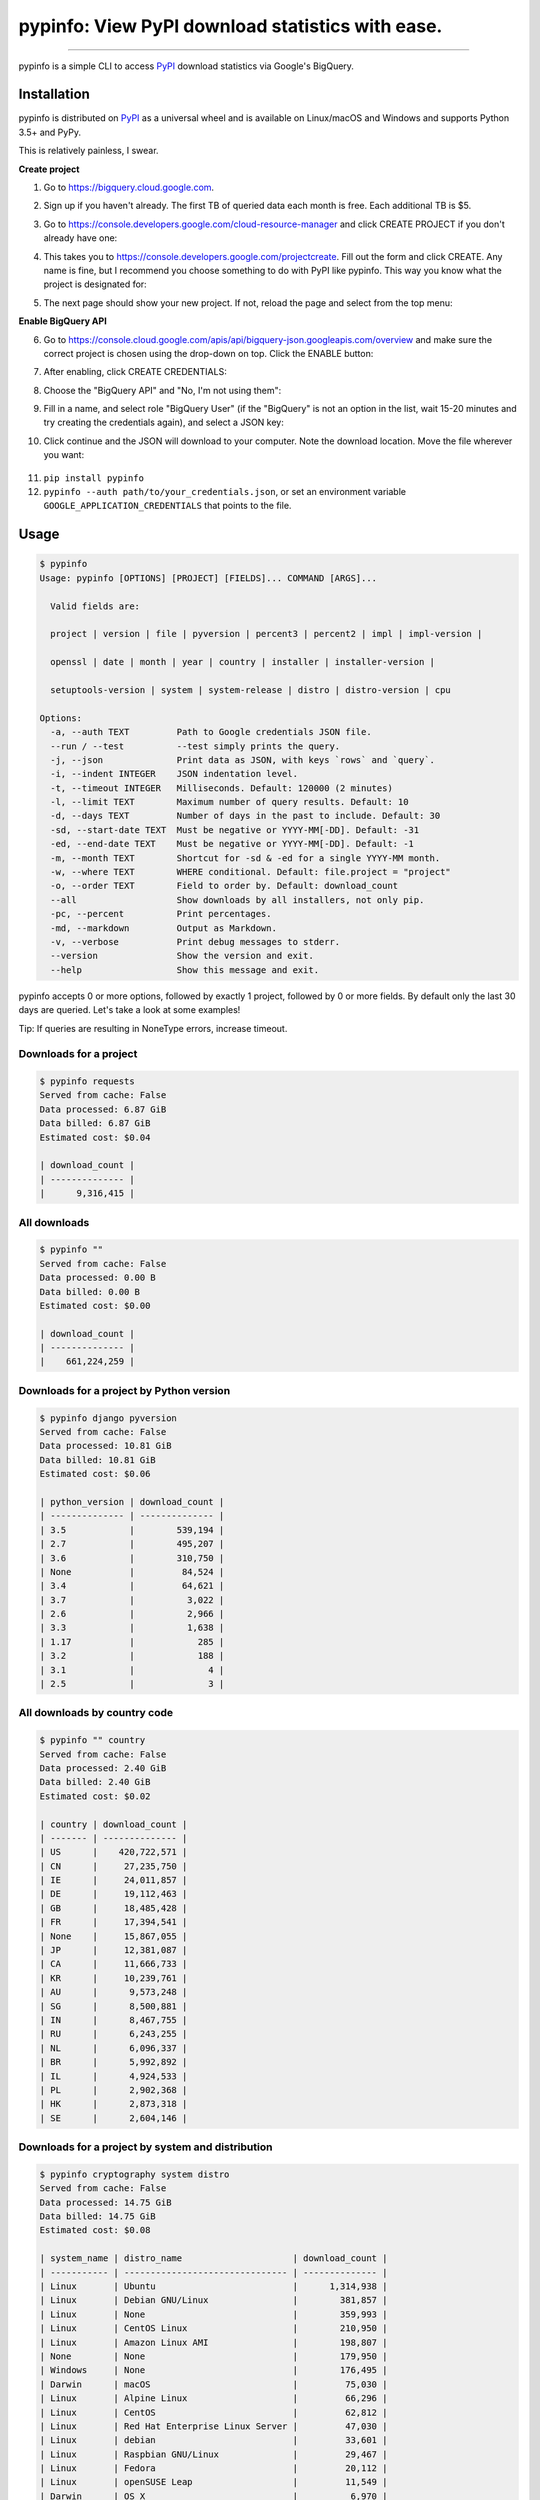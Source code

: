 pypinfo: View PyPI download statistics with ease.
=================================================

.. image:: https://img.shields.io/pypi/v/pypinfo.svg?style=flat-square
    :target: https://pypi.org/project/pypinfo

.. image:: https://img.shields.io/pypi/pyversions/pypinfo.svg?style=flat-square
    :target: https://pypi.org/project/pypinfo

.. image:: https://img.shields.io/badge/license-MIT-blue.svg?style=flat-square
    :target: https://en.wikipedia.org/wiki/MIT_License

.. image:: https://img.shields.io/badge/code%20style-black-000000.svg?style=flat-square
    :target: https://github.com/psf/black

-----

pypinfo is a simple CLI to access `PyPI`_ download statistics via Google's BigQuery.

Installation
------------

pypinfo is distributed on `PyPI`_ as a universal wheel and is available on
Linux/macOS and Windows and supports Python 3.5+ and PyPy.

This is relatively painless, I swear.

**Create project**

1. Go to `<https://bigquery.cloud.google.com>`_.
2. Sign up if you haven't already. The first TB of queried data each month
   is free. Each additional TB is $5.

3. Go to `<https://console.developers.google.com/cloud-resource-manager>`_ and click
   CREATE PROJECT if you don't already have one:

   .. image:: https://user-images.githubusercontent.com/1324225/47172949-6f4ea880-d315-11e8-8587-8b8117efeae9.png

4. This takes you to `<https://console.developers.google.com/projectcreate>`_. Fill out
   the form and click CREATE. Any name is fine, but I recommend you choose something to
   do with PyPI like pypinfo. This way you know what the project is designated for:

   .. image:: https://user-images.githubusercontent.com/1324225/47173020-986f3900-d315-11e8-90ab-4b2ecd85b88e.png

5. The next page should show your new project. If not, reload the page and select from
   the top menu:

   .. image:: https://user-images.githubusercontent.com/1324225/47173170-0b78af80-d316-11e8-879e-01f34e139b80.png

**Enable BigQuery API**

6. Go to `<https://console.cloud.google.com/apis/api/bigquery-json.googleapis.com/overview>`_
   and make sure the correct project is chosen using the drop-down on top. Click
   the ENABLE button:

   .. image:: https://user-images.githubusercontent.com/1324225/47173408-a6718980-d316-11e8-94c2-a17ff54fc389.png

7. After enabling, click CREATE CREDENTIALS:

   .. image:: https://user-images.githubusercontent.com/1324225/47173432-bc7f4a00-d316-11e8-8152-6a0e6cfab70f.png

8. Choose the "BigQuery API" and "No, I'm not using them":

   .. image:: https://user-images.githubusercontent.com/1324225/47173510-ec2e5200-d316-11e8-8508-2bfbb8f6b02f.png

9. Fill in a name, and select role "BigQuery User" (if the "BigQuery" is not an option
   in the list, wait 15-20 minutes and try creating the credentials again), and select a
   JSON key:

   .. image:: https://user-images.githubusercontent.com/1324225/47173576-18e26980-d317-11e8-8bfe-e4775d965e32.png

10. Click continue and the JSON will download to your computer. Note the download
    location. Move the file wherever you want:

   .. image:: https://user-images.githubusercontent.com/1324225/47173614-331c4780-d317-11e8-9ed2-fc76557a2bf6.png

11. ``pip install pypinfo``
12. ``pypinfo --auth path/to/your_credentials.json``, or set an environment variable
    ``GOOGLE_APPLICATION_CREDENTIALS`` that points to the file.

Usage
-----

.. code-block:: console

    $ pypinfo
    Usage: pypinfo [OPTIONS] [PROJECT] [FIELDS]... COMMAND [ARGS]...

      Valid fields are:

      project | version | file | pyversion | percent3 | percent2 | impl | impl-version |

      openssl | date | month | year | country | installer | installer-version |

      setuptools-version | system | system-release | distro | distro-version | cpu

    Options:
      -a, --auth TEXT         Path to Google credentials JSON file.
      --run / --test          --test simply prints the query.
      -j, --json              Print data as JSON, with keys `rows` and `query`.
      -i, --indent INTEGER    JSON indentation level.
      -t, --timeout INTEGER   Milliseconds. Default: 120000 (2 minutes)
      -l, --limit TEXT        Maximum number of query results. Default: 10
      -d, --days TEXT         Number of days in the past to include. Default: 30
      -sd, --start-date TEXT  Must be negative or YYYY-MM[-DD]. Default: -31
      -ed, --end-date TEXT    Must be negative or YYYY-MM[-DD]. Default: -1
      -m, --month TEXT        Shortcut for -sd & -ed for a single YYYY-MM month.
      -w, --where TEXT        WHERE conditional. Default: file.project = "project"
      -o, --order TEXT        Field to order by. Default: download_count
      --all                   Show downloads by all installers, not only pip.
      -pc, --percent          Print percentages.
      -md, --markdown         Output as Markdown.
      -v, --verbose           Print debug messages to stderr.
      --version               Show the version and exit.
      --help                  Show this message and exit.

pypinfo accepts 0 or more options, followed by exactly 1 project, followed by
0 or more fields. By default only the last 30 days are queried. Let's take a
look at some examples!

Tip: If queries are resulting in NoneType errors, increase timeout.

Downloads for a project
^^^^^^^^^^^^^^^^^^^^^^^

.. code-block:: console

    $ pypinfo requests
    Served from cache: False
    Data processed: 6.87 GiB
    Data billed: 6.87 GiB
    Estimated cost: $0.04

    | download_count |
    | -------------- |
    |      9,316,415 |

All downloads
^^^^^^^^^^^^^

.. code-block:: console

    $ pypinfo ""
    Served from cache: False
    Data processed: 0.00 B
    Data billed: 0.00 B
    Estimated cost: $0.00

    | download_count |
    | -------------- |
    |    661,224,259 |

Downloads for a project by Python version
^^^^^^^^^^^^^^^^^^^^^^^^^^^^^^^^^^^^^^^^^

.. code-block:: console

    $ pypinfo django pyversion
    Served from cache: False
    Data processed: 10.81 GiB
    Data billed: 10.81 GiB
    Estimated cost: $0.06

    | python_version | download_count |
    | -------------- | -------------- |
    | 3.5            |        539,194 |
    | 2.7            |        495,207 |
    | 3.6            |        310,750 |
    | None           |         84,524 |
    | 3.4            |         64,621 |
    | 3.7            |          3,022 |
    | 2.6            |          2,966 |
    | 3.3            |          1,638 |
    | 1.17           |            285 |
    | 3.2            |            188 |
    | 3.1            |              4 |
    | 2.5            |              3 |

All downloads by country code
^^^^^^^^^^^^^^^^^^^^^^^^^^^^^

.. code-block:: console

    $ pypinfo "" country
    Served from cache: False
    Data processed: 2.40 GiB
    Data billed: 2.40 GiB
    Estimated cost: $0.02

    | country | download_count |
    | ------- | -------------- |
    | US      |    420,722,571 |
    | CN      |     27,235,750 |
    | IE      |     24,011,857 |
    | DE      |     19,112,463 |
    | GB      |     18,485,428 |
    | FR      |     17,394,541 |
    | None    |     15,867,055 |
    | JP      |     12,381,087 |
    | CA      |     11,666,733 |
    | KR      |     10,239,761 |
    | AU      |      9,573,248 |
    | SG      |      8,500,881 |
    | IN      |      8,467,755 |
    | RU      |      6,243,255 |
    | NL      |      6,096,337 |
    | BR      |      5,992,892 |
    | IL      |      4,924,533 |
    | PL      |      2,902,368 |
    | HK      |      2,873,318 |
    | SE      |      2,604,146 |

Downloads for a project by system and distribution
^^^^^^^^^^^^^^^^^^^^^^^^^^^^^^^^^^^^^^^^^^^^^^^^^^

.. code-block:: console

    $ pypinfo cryptography system distro
    Served from cache: False
    Data processed: 14.75 GiB
    Data billed: 14.75 GiB
    Estimated cost: $0.08

    | system_name | distro_name                     | download_count |
    | ----------- | ------------------------------- | -------------- |
    | Linux       | Ubuntu                          |      1,314,938 |
    | Linux       | Debian GNU/Linux                |        381,857 |
    | Linux       | None                            |        359,993 |
    | Linux       | CentOS Linux                    |        210,950 |
    | Linux       | Amazon Linux AMI                |        198,807 |
    | None        | None                            |        179,950 |
    | Windows     | None                            |        176,495 |
    | Darwin      | macOS                           |         75,030 |
    | Linux       | Alpine Linux                    |         66,296 |
    | Linux       | CentOS                          |         62,812 |
    | Linux       | Red Hat Enterprise Linux Server |         47,030 |
    | Linux       | debian                          |         33,601 |
    | Linux       | Raspbian GNU/Linux              |         29,467 |
    | Linux       | Fedora                          |         20,112 |
    | Linux       | openSUSE Leap                   |         11,549 |
    | Darwin      | OS X                            |          6,970 |
    | Linux       | Linux                           |          6,894 |
    | Linux       | Virtuozzo                       |          6,611 |
    | FreeBSD     | None                            |          5,898 |
    | Linux       | RedHatEnterpriseServer          |          4,415 |

Most popular projects in the past year
^^^^^^^^^^^^^^^^^^^^^^^^^^^^^^^^^^^^^^

.. code-block:: console

    $ pypinfo --days 365 "" project
    Served from cache: False
    Data processed: 87.84 GiB
    Data billed: 87.84 GiB
    Estimated cost: $0.43

    | project         | download_count |
    | --------------- | -------------- |
    | simplejson      |    267,459,163 |
    | six             |    213,697,561 |
    | setuptools      |    164,144,954 |
    | botocore        |    162,843,025 |
    | python-dateutil |    159,786,908 |
    | pip             |    155,164,096 |
    | pyasn1          |    142,647,378 |
    | requests        |    141,811,313 |
    | docutils        |    136,073,108 |
    | pyyaml          |    127,183,654 |
    | jmespath        |    126,997,657 |
    | s3transfer      |    123,275,444 |
    | futures         |    121,993,875 |
    | awscli          |    119,512,669 |
    | rsa             |    112,884,251 |
    | colorama        |    107,995,099 |
    | idna            |     79,363,400 |
    | wheel           |     79,098,241 |
    | selenium        |     72,291,821 |
    | awscli-cwlogs   |     69,708,863 |

Downloads between two YYYY-MM-DD dates
^^^^^^^^^^^^^^^^^^^^^^^^^^^^^^^^^^^^^^

.. code-block:: console

    $ pypinfo --start-date 2018-04-01 --end-date 2018-04-30 setuptools
    Served from cache: True
    Data processed: 0.00 B
    Data billed: 0.00 B
    Estimated cost: $0.00

    | download_count |
    | -------------- |
    |      9,572,911 |

Downloads between two YYYY-MM dates
^^^^^^^^^^^^^^^^^^^^^^^^^^^^^^^^^^^

- A yyyy-mm ``--start-date`` defaults to the first day of the month
- A yyyy-mm ``--end-date`` defaults to the last day of the month

.. code-block:: console

    $ pypinfo --start-date 2018-04 --end-date 2018-04 setuptools
    Served from cache: True
    Data processed: 0.00 B
    Data billed: 0.00 B
    Estimated cost: $0.00

    | download_count |
    | -------------- |
    |      9,572,911 |

Downloads for a single YYYY-MM month
^^^^^^^^^^^^^^^^^^^^^^^^^^^^^^^^^^^^

.. code-block:: console

    $ pypinfo --month 2018-04 setuptools
    Served from cache: True
    Data processed: 0.00 B
    Data billed: 0.00 B
    Estimated cost: $0.00

    | download_count |
    | -------------- |
    |      9,572,911 |

Percentage of Python 3 downloads of the top 100 projects in the past year
^^^^^^^^^^^^^^^^^^^^^^^^^^^^^^^^^^^^^^^^^^^^^^^^^^^^^^^^^^^^^^^^^^^^^^^^^

Let's use ``--test`` to only see the query instead of sending it.

.. code-block:: console

    $ pypinfo --test --days 365 --limit 100 "" project percent3
    SELECT
      file.project as project,
      ROUND(100 * SUM(CASE WHEN REGEXP_EXTRACT(details.python, r"^([^\.]+)") = "3" THEN 1 ELSE 0 END) / COUNT(*), 1) as percent_3,
      COUNT(*) as download_count,
    FROM
      TABLE_DATE_RANGE(
        [the-psf:pypi.downloads],
        DATE_ADD(CURRENT_TIMESTAMP(), -366, "day"),
        DATE_ADD(CURRENT_TIMESTAMP(), -1, "day")
      )
    GROUP BY
      project,
    ORDER BY
      download_count DESC
    LIMIT 100

Credits
-------

- `Donald Stufft <https://github.com/dstufft>`_ for maintaining `PyPI`_ all
  these years.
- `Google <https://github.com/google>`_ for donating BigQuery capacity to
  `PyPI`_.
- `Paul Kehrer <https://github.com/reaperhulk>`_ for his
  `awesome blog post <https://langui.sh/2016/12/09/data-driven-decisions>`_.

Changelog
---------

Important changes are emphasized.

Unreleased
^^^^^^^^^^

17.0.0
^^^^^^

- Add support for libc & libc-version fields

16.0.2
^^^^^^

- Update TinyDB and Tinyrecord dependencies for compatibility

16.0.1
^^^^^^

- Pin TinyDB<4, Tinyrecord does not yet support TinyDB v4

16.0.0
^^^^^^

- Allow yyyy-mm[-dd] ``--start-date`` and ``--end-date``:

  - A yyyy-mm ``--start-date`` defaults to the first day of the month
  - A yyyy-mm ``--end-date`` defaults to the last day of the month

- Add ``--month`` as a shortcut to ``--start-date`` and ``--end-date``
  for a single yyyy-mm month

- Add ``--verbose`` option to print credentials location

- Update installation instructions

- Enforce ``black`` code style

15.0.0
^^^^^^

- Allow yyyy-mm-dd dates
- Add ``--all`` option, default to only showing downloads via pip
- Add download total row

14.0.0
^^^^^^

- Added new ``file`` field!

13.0.0
^^^^^^

- Added ``last_update`` JSON key, which is a UTC timestamp.

12.0.0
^^^^^^

- **Breaking:** JSON output is now a mapping with keys ``rows``, which is all the
  data that was previously outputted, and ``query``, which is relevant metadata.
- Increased the resolution of percentages.

11.0.0
^^^^^^

- Fixed JSON output.

10.0.0
^^^^^^

- Fixed custom field ordering.

9.0.0
^^^^^

- Added new BigQuery usage stats.
- Lowered the default number of results to ``10`` from ``20``.
- Updated examples.
- Fixed table formatting regression.

8.0.0
^^^^^

- Updated ``google-cloud-bigquery`` dependency.

7.0.0
^^^^^

- Output table is now in Markdown format for easy copying to GitHub issues and PRs.

6.0.0
^^^^^

- Updated ``google-cloud-bigquery`` dependency.

5.0.0
^^^^^

- Numeric output (non-json) is now prettier (thanks `hugovk <https://github.com/hugovk>`_)
- You can now filter results for only pip installs with the ``--pip`` flag
  (thanks `hugovk <https://github.com/hugovk>`_)

4.0.0
^^^^^

- ``--order`` now works with all fields (thanks `Brian Skinn <https://github.com/bskinn>`_)
- Updated installation docs (thanks `Brian Skinn <https://github.com/bskinn>`_)

3.0.1
^^^^^

- Fix: project names are now normalized to adhere to
  `PEP 503 <https://www.python.org/dev/peps/pep-0503>`_.

3.0.0
^^^^^

- **Breaking:** ``--json`` option is now just a flag and prints output as prettified JSON.

2.0.0
^^^^^

- Added ``--json`` path option.

1.0.0
^^^^^

- Initial release

.. _PyPI: https://pypi.org

